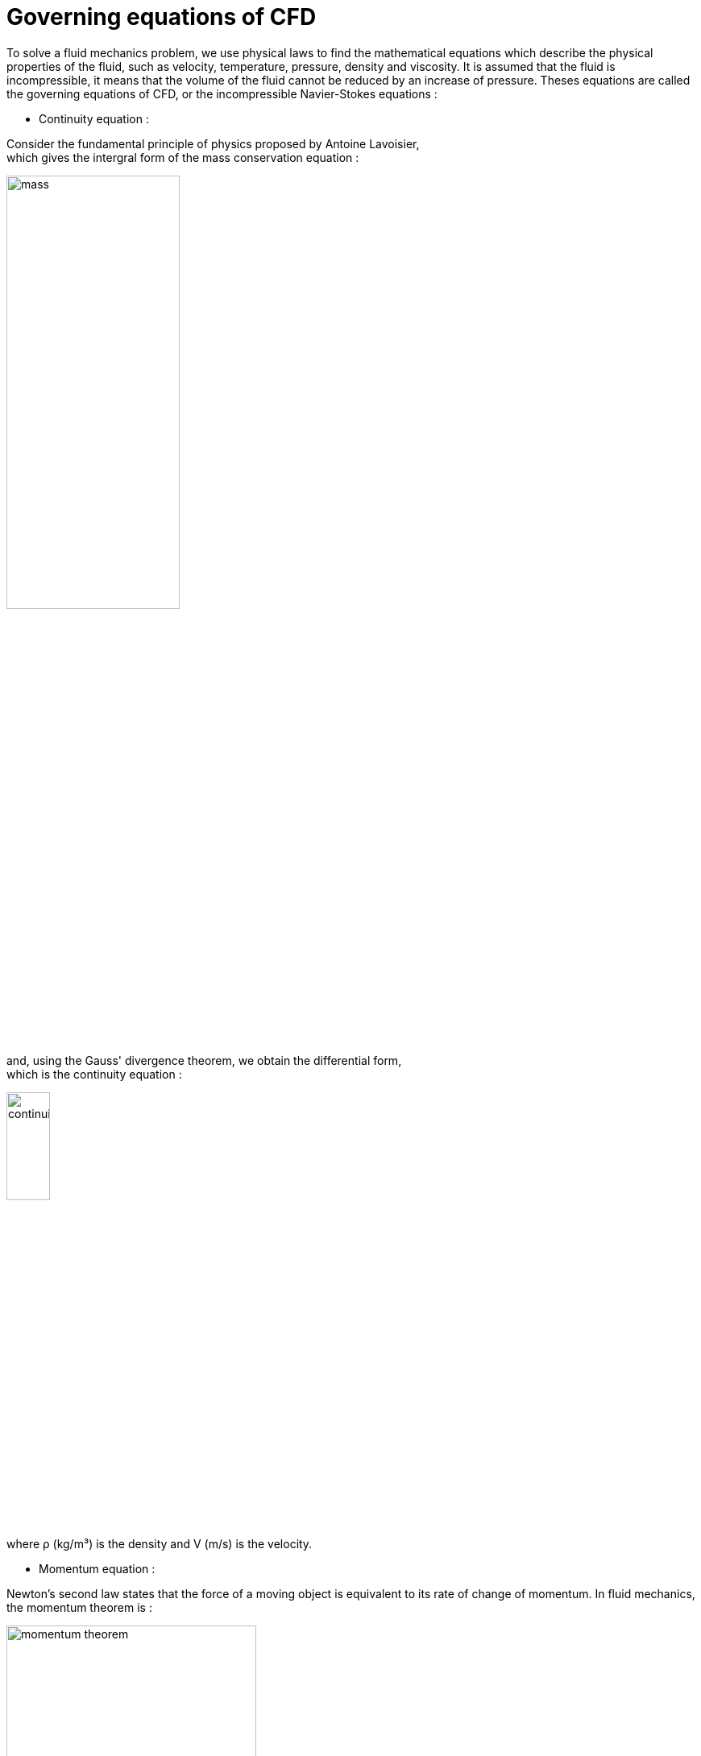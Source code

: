 = Governing equations of CFD

To solve a fluid mechanics problem, we use physical laws to find the mathematical equations which describe the physical properties of the fluid, such as velocity, temperature, pressure, density and viscosity. It is assumed that the fluid is incompressible, it means that the volume of the fluid cannot be reduced by an increase of pressure. Theses equations are called the governing equations of CFD, or the incompressible Navier-Stokes equations :

* Continuity equation :

Consider the fundamental principle of physics proposed by Antoine Lavoisier, +
which gives the intergral form of the mass conservation equation :

image::images/mass.png[width=50%]
and, using the Gauss' divergence theorem, we obtain the differential form, +
which is the continuity equation :

image::images/continuity.png[width=25%]
where ρ (kg/m³) is the density and V (m/s) is the velocity.

* Momentum equation :

Newton’s second law states that the force of a moving object is equivalent to its rate of change of momentum. In fluid mechanics, the momentum theorem is :

image::images/momentum_theorem.png[width=60%}]
and it was converted by the french mathematician Cauchy, with the application of divergence theorem, to differential form. The result is the momentum equation :

image::images/momentum.png[width=50%]
where P (Pa) is the pressure, μ (Pa.s) is the dynamic viscosity and g is the external forces acting on the fluid, such as gravity.

* Energy equation

image::images/energy.png[width=60%]
where h (J) is the enthalpy, μₜ (Pa.s) is the turbulence viscosity, σₜ is a constant and Sₕ is the volumetric heat source.